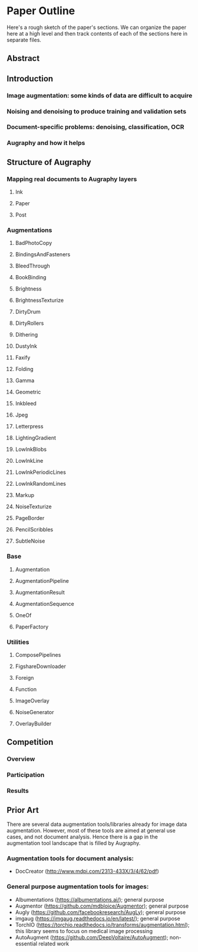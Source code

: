 * Paper Outline

Here's a rough sketch of the paper's sections. We can organize the paper here at a high level and then track contents of each of the sections here in separate files.

** Abstract
** Introduction
*** Image augmentation: some kinds of data are difficult to acquire
*** Noising and denoising to produce training and validation sets
*** Document-specific problems: denoising, classification, OCR
*** Augraphy and how it helps

** Structure of Augraphy
*** Mapping real documents to Augraphy layers
**** Ink
**** Paper
**** Post
*** Augmentations
**** BadPhotoCopy
**** BindingsAndFasteners
**** BleedThrough
**** BookBinding
**** Brightness
**** BrightnessTexturize
**** DirtyDrum
**** DirtyRollers
**** Dithering
**** DustyInk
**** Faxify
**** Folding
**** Gamma
**** Geometric
**** Inkbleed
**** Jpeg
**** Letterpress
**** LightingGradient
**** LowInkBlobs
**** LowInkLine
**** LowInkPeriodicLines
**** LowInkRandomLines
**** Markup
**** NoiseTexturize
**** PageBorder
**** PencilScribbles
**** SubtleNoise
*** Base
**** Augmentation
**** AugmentationPipeline
**** AugmentationResult
**** AugmentationSequence
**** OneOf
**** PaperFactory
*** Utilities
**** ComposePipelines
**** FigshareDownloader
**** Foreign
**** Function
**** ImageOverlay
**** NoiseGenerator
**** OverlayBuilder

** Competition
*** Overview
*** Participation
*** Results

** Prior Art
There are several data augmentation tools/libraries already for image data augmentation. However, most of these tools are aimed at general use cases, and not document analysis. Hence there is a gap in the augmentation tool landscape that is filled by Augraphy.

*** Augmentation tools for document analysis:
- DocCreator (http://www.mdpi.com/2313-433X/3/4/62/pdf)

*** General purpose augmentation tools for images:
- Albumentations (https://albumentations.ai/); general purpose
- Augmentor (https://github.com/mdbloice/Augmentor); general purpose
- Augly (https://github.com/facebookresearch/AugLy); general purpose
- imgaug (https://imgaug.readthedocs.io/en/latest/); general purpose
- TorchIO (https://torchio.readthedocs.io/transforms/augmentation.html); this library seems to focus on medical image processing
- AutoAugment (https://github.com/DeepVoltaire/AutoAugment); non-essential related work
